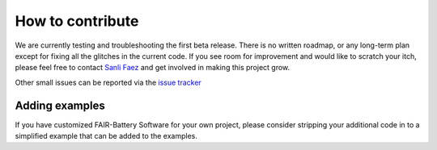 *****************
How to contribute
*****************

We are currently testing and troubleshooting the first beta release. There is no written roadmap, or any
long-term plan except for fixing all the glitches in the current code. If you see room for improvement
and would like to scratch your itch, please feel free to contact `Sanli Faez <mailto:s.faez@uu.nl>`_ and get involved in making this project grow.

Other small issues can be reported via the `issue tracker <https://github.com/SanliFaez/FAIR-Battery/issues>`_

Adding examples
---------------
If you have customized FAIR-Battery Software for your own project, please consider stripping your additional code in to
a simplified example that can be added to the examples.
